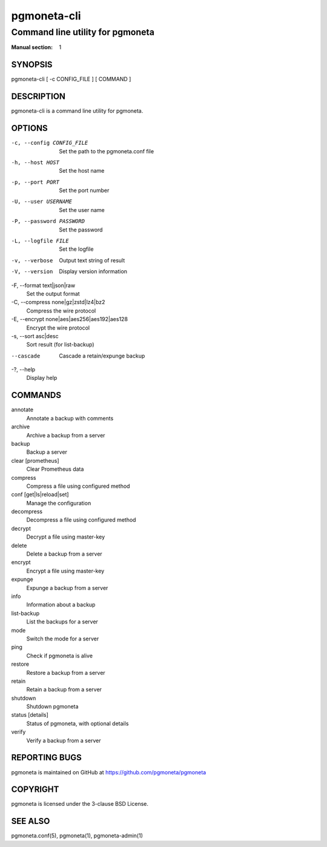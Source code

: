 ============
pgmoneta-cli
============

---------------------------------
Command line utility for pgmoneta
---------------------------------

:Manual section: 1

SYNOPSIS
========

pgmoneta-cli [ -c CONFIG_FILE ] [ COMMAND ]

DESCRIPTION
===========

pgmoneta-cli is a command line utility for pgmoneta.

OPTIONS
=======

-c, --config CONFIG_FILE
  Set the path to the pgmoneta.conf file

-h, --host HOST
  Set the host name

-p, --port PORT
  Set the port number

-U, --user USERNAME
  Set the user name

-P, --password PASSWORD
  Set the password

-L, --logfile FILE
  Set the logfile

-v, --verbose
  Output text string of result

-V, --version
  Display version information

-F, --format text|json|raw
  Set the output format

-C, --compress none|gz|zstd|lz4|bz2
  Compress the wire protocol

-E, --encrypt none|aes|aes256|aes192|aes128
  Encrypt the wire protocol

-s, --sort asc|desc
  Sort result (for list-backup)

--cascade
  Cascade a retain/expunge backup

-?, --help
  Display help

COMMANDS
========

annotate
  Annotate a backup with comments

archive
  Archive a backup from a server

backup
  Backup a server

clear [prometheus]
  Clear Prometheus data

compress
  Compress a file using configured method

conf [get|ls|reload|set]
  Manage the configuration

decompress
  Decompress a file using configured method

decrypt
  Decrypt a file using master-key

delete
  Delete a backup from a server

encrypt
  Encrypt a file using master-key

expunge
  Expunge a backup from a server

info
  Information about a backup

list-backup
  List the backups for a server

mode
  Switch the mode for a server

ping
  Check if pgmoneta is alive

restore
  Restore a backup from a server

retain
  Retain a backup from a server

shutdown
  Shutdown pgmoneta

status [details]
  Status of pgmoneta, with optional details

verify
  Verify a backup from a server

REPORTING BUGS
==============

pgmoneta is maintained on GitHub at https://github.com/pgmoneta/pgmoneta

COPYRIGHT
=========

pgmoneta is licensed under the 3-clause BSD License.

SEE ALSO
========

pgmoneta.conf(5), pgmoneta(1), pgmoneta-admin(1)
